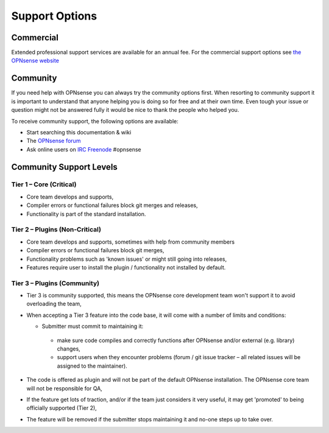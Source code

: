 ===============
Support Options
===============

Commercial
----------

.. image:: images/support-1024x492.jpg

Extended professional support services are available for an annual fee.
For the commercial support options see `the OPNsense website <https://opnsense.org/support-overview/commercial-support/>`__

Community
---------
If you need help with OPNsense you can always try the community options first.
When resorting to community support it is important to understand that anyone
helping you is doing so for free and at their own time. Even tough your issue or
question might not be answered fully it would be nice to thank the people who
helped you.

To receive community support, the following options are available:

* Start searching this documentation & wiki
* The `OPNsense forum <https://forum.opnsense.org>`__
* Ask online users on `IRC Freenode <https://freenode.net/>`__ #opnsense


Community Support Levels
------------------------

Tier 1 – Core (Critical)
============================================
* Core team develops and supports,
* Compiler errors or functional failures block git merges and releases,
* Functionality is part of the standard installation.

Tier 2 – Plugins (Non-Critical)
=====================================================
* Core team develops and supports, sometimes with help from community members
* Compiler errors or functional failures block git merges,
* Functionality problems such as 'known issues' or might still going into releases,
* Features require user to install the plugin / functionality not installed by default.

Tier 3 – Plugins (Community)
============================
- Tier 3 is community supported, this means the OPNsense core development team won't support it to avoid overloading the team,
- When accepting a Tier 3 feature into the code base, it will come with a number of limits and conditions:

  *  Submitter must commit to maintaining it:
    - make sure code compiles and correctly functions after OPNsense and/or external (e.g. library) changes,
    - support users when they encounter problems (forum / git issue tracker – all related issues will be assigned to the maintainer).
- The code is offered as plugin and will not be part of the default OPNsense installation. The OPNsense core team will not be responsible for QA,
- If the feature get lots of traction, and/or if the team just considers it very useful, it may get 'promoted' to being officially supported (Tier 2),
- The feature will be removed if the submitter stops maintaining it and no-one steps up to take over.
